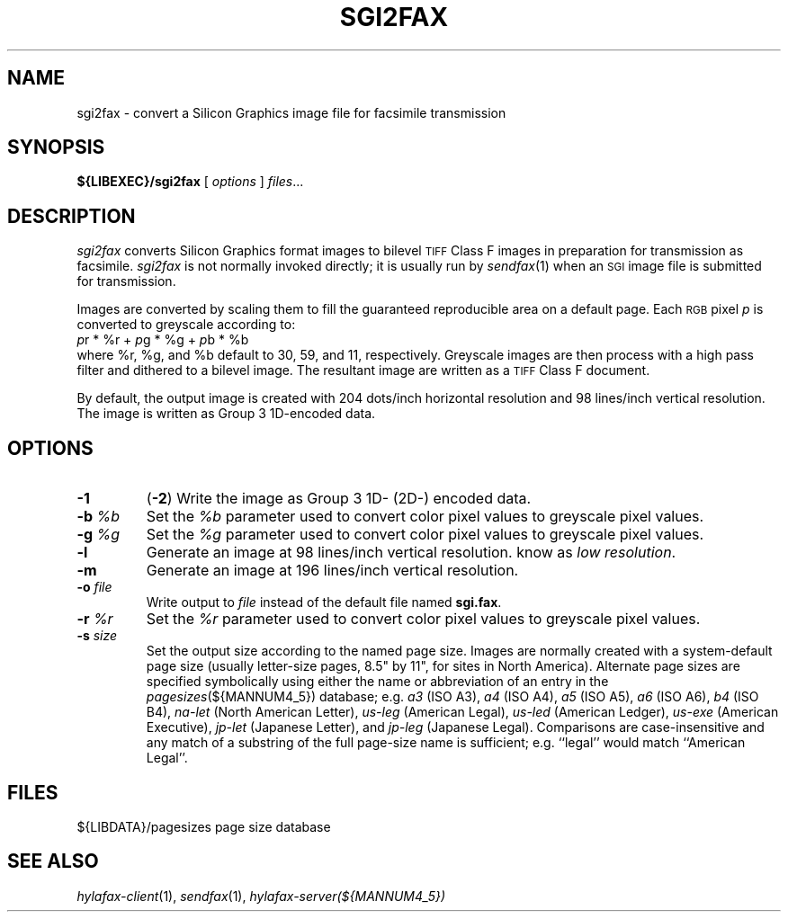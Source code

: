 .\"	$Id$
.\"
.\" HylaFAX Facsimile Software
.\"
.\" Copyright (c) 1990-1996 Sam Leffler
.\" Copyright (c) 1991-1996 Silicon Graphics, Inc.
.\" HylaFAX is a trademark of Silicon Graphics
.\" 
.\" Permission to use, copy, modify, distribute, and sell this software and 
.\" its documentation for any purpose is hereby granted without fee, provided
.\" that (i) the above copyright notices and this permission notice appear in
.\" all copies of the software and related documentation, and (ii) the names of
.\" Sam Leffler and Silicon Graphics may not be used in any advertising or
.\" publicity relating to the software without the specific, prior written
.\" permission of Sam Leffler and Silicon Graphics.
.\" 
.\" THE SOFTWARE IS PROVIDED "AS-IS" AND WITHOUT WARRANTY OF ANY KIND, 
.\" EXPRESS, IMPLIED OR OTHERWISE, INCLUDING WITHOUT LIMITATION, ANY 
.\" WARRANTY OF MERCHANTABILITY OR FITNESS FOR A PARTICULAR PURPOSE.  
.\" 
.\" IN NO EVENT SHALL SAM LEFFLER OR SILICON GRAPHICS BE LIABLE FOR
.\" ANY SPECIAL, INCIDENTAL, INDIRECT OR CONSEQUENTIAL DAMAGES OF ANY KIND,
.\" OR ANY DAMAGES WHATSOEVER RESULTING FROM LOSS OF USE, DATA OR PROFITS,
.\" WHETHER OR NOT ADVISED OF THE POSSIBILITY OF DAMAGE, AND ON ANY THEORY OF 
.\" LIABILITY, ARISING OUT OF OR IN CONNECTION WITH THE USE OR PERFORMANCE 
.\" OF THIS SOFTWARE.
.\"
.if n .po 0
.ds Fx \fIHyla\s-1FAX\s+1\fP
.TH SGI2FAX 1 "June 14, 1994"
.SH NAME
sgi2fax \- convert a Silicon Graphics image file for facsimile transmission
.SH SYNOPSIS
.B ${LIBEXEC}/sgi2fax
[
.I options
]
.IR files ...
.SH DESCRIPTION
.I sgi2fax
converts Silicon Graphics format images to
bilevel
.SM TIFF
Class F images in preparation for transmission as facsimile.
.I sgi2fax
is not normally invoked directly; it is usually run by
.IR sendfax (1)
when an
.SM SGI
image file is submitted for transmission.
.PP
Images are converted by scaling them to fill the guaranteed
reproducible area on a default page.
Each 
.SM RGB
pixel
.I p
is converted to greyscale according to:
.nf
.sp .5
.ti +0.5i
\fIp\fP\dr\u * %r + \fIp\fP\dg\u * %g + \fIp\fP\db\u * %b
.sp .5
.fi
where %r, %g, and %b default to 30, 59, and 11, respectively.
Greyscale images are then process with a high pass filter
and dithered to a bilevel image.
The resultant image are written as a 
.SM TIFF
Class F document.
.PP
By default, the output image is created with 204 dots/inch
horizontal resolution and 98 lines/inch vertical resolution.
The image is written as Group 3 1D-encoded data.
.SH OPTIONS
.TP
.B \-1
(\c
.BR \-2 )
Write the image as Group 3 1D- (2D-) encoded data.
.TP
.BI \-b " %b"
Set the
.I %b
parameter used to convert color pixel values
to greyscale pixel values.
.TP
.BI \-g " %g"
Set the
.I %g
parameter used to convert color pixel values
to greyscale pixel values.
.TP
.B \-l
Generate an image at 98 lines/inch vertical resolution.
know as \fIlow resolution\fP.
.TP
.B \-m
Generate an image at 196 lines/inch vertical resolution.
.TP
.BI \-o " file"
Write output to
.I file
instead of the default file named
.BR sgi.fax .
.TP
.BI \-r " %r"
Set the
.I %r
parameter used to convert color pixel values
to greyscale pixel values.
.TP
.BI \-s " size"
Set the output size according to the named page size.
Images are normally created with a system-default page size
(usually letter-size pages, 8.5" by 11", for sites in North America).
Alternate page sizes are specified symbolically using either
the name or abbreviation of an entry in the
.IR pagesizes (${MANNUM4_5})
database; e.g.
.I a3
(ISO A3),
.I a4
(ISO A4),
.I a5
(ISO A5),
.I a6
(ISO A6),
.I b4
(ISO B4),
.I na-let
(North American Letter),
.I us-leg
(American Legal),
.I us-led
(American Ledger),
.I us-exe
(American Executive),
.I jp-let
(Japanese Letter),
and
.I jp-leg
(Japanese Legal).
Comparisons are case-insensitive and any match of a
substring of the full page-size name is sufficient; e.g. ``legal'' would
match ``American Legal''.
.SH FILES
.ta \w'${LIBDATA}/pagezes    'u
${LIBDATA}/pagesizes	page size database
.SH "SEE ALSO"
.IR hylafax-client (1),
.IR sendfax (1),
.IR hylafax-server(${MANNUM4_5})
